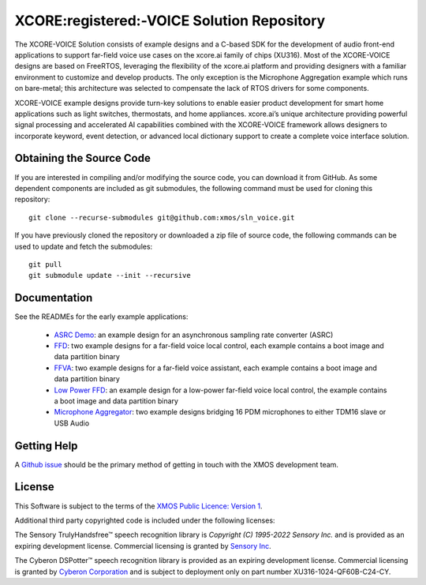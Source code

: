 *******************************************
XCORE:registered:-VOICE Solution Repository
*******************************************

The XCORE-VOICE Solution consists of example designs and a C-based SDK for the development of audio front-end applications to support far-field voice use cases on the xcore.ai family of chips (XU316). Most of the XCORE-VOICE designs are based on FreeRTOS, leveraging the flexibility of the xcore.ai platform and providing designers with a familiar environment to customize and develop products. The only exception is the Microphone Aggregation example which runs on bare-metal; this architecture was selected to compensate the lack of RTOS drivers for some components.

XCORE-VOICE example designs provide turn-key solutions to enable easier product development for smart home applications such as light switches, thermostats, and home appliances. xcore.ai’s unique architecture providing powerful signal processing and accelerated AI capabilities combined with the XCORE-VOICE framework allows designers to incorporate keyword, event detection, or advanced local dictionary support to create a complete voice interface solution.

Obtaining the Source Code
*************************

If you are interested in compiling and/or modifying the source code, you can download it from GitHub. As some dependent components are included as git submodules, the following command must be used for cloning this repository:

::

    git clone --recurse-submodules git@github.com:xmos/sln_voice.git

If you have previously cloned the repository or downloaded a zip file of source code, the following commands can be used to update and fetch the submodules:

::

    git pull
    git submodule update --init --recursive

Documentation
*************

See the READMEs for the early example applications:

  * `ASRC Demo <https://github.com/xmos/sln_voice/blob/develop/examples/asrc_demo/README.rst>`_: an example design for an asynchronous sampling rate converter (ASRC)

  * `FFD <https://github.com/xmos/sln_voice/blob/develop/examples/ffd/README.rst>`_: two example designs for a far-field voice local control, each example contains a boot image and data partition binary

  * `FFVA <https://github.com/xmos/sln_voice/blob/develop/examples/ffva/README.rst>`_: two example designs for a far-field voice assistant, each example contains a boot image and data partition binary

  * `Low Power FFD <https://github.com/xmos/sln_voice/blob/develop/examples/low_power_ffd/README.rst>`_: an example design for a low-power far-field voice local control, the example contains a boot image and data partition binary

  * `Microphone Aggregator <https://github.com/xmos/sln_voice/blob/develop/examples/mic_aggregator/README.rst>`_: two example designs bridging 16 PDM microphones to either TDM16 slave or USB Audio

Getting Help
************

A `Github issue <https://github.com/xmos/sln_voice/issues/new/choose>`_ should be the primary method of getting in touch with the XMOS development team.

License
*******

This Software is subject to the terms of the `XMOS Public Licence: Version 1 <https://github.com/xmos/sln_voice/blob/develop/LICENSE.rst>`_.

Additional third party copyrighted code is included under the following licenses:

The Sensory TrulyHandsfree™ speech recognition library is *Copyright (C) 1995-2022 Sensory Inc.* and is provided as an expiring development license. Commercial licensing is granted by `Sensory Inc <https://www.sensory.com/>`_.

The Cyberon DSPotter™ speech recognition library is provided as an expiring development license. Commercial licensing is granted by `Cyberon Corporation <https://www.cyberon.com.tw/>`_ and is subject to deployment only on part number XU316-1024-QF60B-C24-CY.
